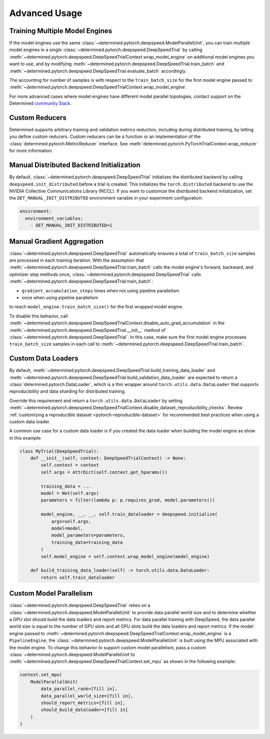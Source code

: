 .. _deepspeed-advanced:

##################################
Advanced Usage
##################################

************************************************
Training Multiple Model Engines
************************************************

If the model engines use the same :class:`~determined.pytorch.deepspeed.ModelParallelUnit`,
you can train multiple model engines in a single :class:`~determined.pytorch.deepspeed.DeepSpeedTrial`
by calling :meth:`~determined.pytorch.deepspeed.DeepSpeedTrialContext.wrap_model_engine` on additional
model engines you want to use, and by modifying :meth:`~determined.pytorch.deepspeed.DeepSpeedTrial.train_batch`
and :meth:`~determined.pytorch.deepspeed.DeepSpeedTrial.evaluate_batch` accordingly.

The accounting for number of samples is with respect to the ``train_batch_size``
for the first model engine passed to :meth:`~determined.pytorch.deepspeed.DeepSpeedTrialContext.wrap_model_engine`.

For more advanced cases where model engines have different model parallel topologies, contact
support on the Determined `community Slack <https://join.slack.com/t/determined-community/shared_invite/zt-cnj7802v-KcVbaUrIzQOwmkmY7gP0Ew/>`_.

************************************************
Custom Reducers
************************************************

Determined supports arbitrary training and validation metrics reduction, including during
distributed training, by letting you define custom reducers. Custom reducers can be a
function or an implementation of the :class:`determined.pytorch.MetricReducer` interface. See
:meth:`determined.pytorch.PyTorchTrialContext.wrap_reducer` for more information.

************************************************
Manual Distributed Backend Initialization
************************************************

By default, :class:`~determined.pytorch.deepspeed.DeepSpeedTrial` initializes the distributed
backend by calling ``deepspeed.init_distributed`` before a trial is created.  This
initializes the ``torch.distributed`` backend to use the NVIDIA Collective Communications Library (NCCL).
If you want to customize the distributed backend initialization, set the ``DET_MANUAL_INIT_DISTRIBUTED``
environment variable in your experiment configuration:

.. code-block:: yaml

    environment:
      environment_variables:
        - DET_MANUAL_INIT_DISTRIBUTED=1

************************************************
Manual Gradient Aggregation
************************************************

:class:`~determined.pytorch.deepspeed.DeepSpeedTrial` automatically ensures a total of
``train_batch_size`` samples are processed in each training iteration.
With the assumption that :meth:`~determined.pytorch.deepspeed.DeepSpeedTrial.train_batch`
calls the model engine's forward, backward, and optimizer step methods once,
:class:`~determined.pytorch.deepspeed.DeepSpeedTrial` calls
:meth:`~determined.pytorch.deepspeed.DeepSpeedTrial.train_batch`:

- ``gradient_accumulation_steps`` times when not using pipeline parallelism
- once when using pipeline parallelism

to reach ``model_engine.train_batch_size()`` for the first wrapped model engine.

To disable this behavior,  call
:meth:`~determined.pytorch.deepspeed.DeepSpeedTrialContext.disable_auto_grad_accumulation` in the
:meth:`~determined.pytorch.deepspeed.DeepSpeedTrial.__init__` method of :class:`~determined.pytorch.deepspeed.DeepSpeedTrial`.
In this case, make sure the first model engine processes
``train_batch_size`` samples in each call to :meth:`~determined.pytorch.deepspeed.DeepSpeedTrial.train_batch`.

************************************************
Custom Data Loaders
************************************************

By default, :meth:`~determined.pytorch.deepspeed.DeepSpeedTrial.build_training_data_loader` and
:meth:`~determined.pytorch.deepspeed.DeepSpeedTrial.build_validation_data_loader` are expected to
return a :class:`determined.pytorch.DataLoader`, which is a thin wrapper around
``torch.utils.data.DataLoader`` that supports reproducibility and data sharding for
distributed training.

Override this requirement and return a ``torch.utils.data.DataLoader`` by setting
:meth:`~determined.pytorch.deepspeed.DeepSpeedTrialContext.disable_dataset_reproducibility_checks`.
Review :ref:`customizing a reproducible dataset <pytorch-reproducible-dataset>` for recommended best
practices when using a custom data loader.

A common use case for a custom data loader is if you created the data loader when building the
model engine as show in this example:

.. code-block:: python

    class MyTrial(DeepSpeedTrial):
        def __init__(self, context: DeepSpeedTrialContext) -> None:
            self.context = context
            self.args = AttrDict(self.context.get_hparams())

            training_data = ...
            model = Net(self.args)
            parameters = filter(lambda p: p.requires_grad, model.parameters())

            model_engine, __, __, self.train_dataloader = deepspeed.initialize(
                args=self.args,
                model=model,
                model_parameters=parameters,
                training_data=training_data
            )
            self.model_engine = self.context.wrap_model_engine(model_engine)

        def build_training_data_loader(self) -> torch.utils.data.DataLoader:
            return self.train_dataloader

************************************************
Custom Model Parallelism
************************************************

:class:`~determined.pytorch.deepspeed.DeepSpeedTrial` relies on a :class:`~determined.pytorch.deepspeed.ModelParallelUnit`
to provide data parallel world size and to determine whether a GPU slot should build the data loaders and report metrics.
For data parallel training with DeepSpeed, the data parallel world size is equal to the number of GPU slots and
all GPU slots build the data loaders and report metrics.
If the model engine passed to :meth:`~determined.pytorch.deepspeed.DeepSpeedTrialContext.wrap_model_engine`
is a ``PipelineEngine``, the :class:`~determined.pytorch.deepspeed.ModelParallelUnit` is built
using the MPU associated with the model engine.
To change this behavior to support custom model parallelism,
pass a custom :class:`~determined.pytorch.deepspeed.ModelParallelUnit`to
:meth:`~determined.pytorch.deepspeed.DeepSpeedTrialContext.set_mpu` as shown in the following example:

.. code-block:: python

    context.set_mpu(
        ModelParallelUnit(
            data_parallel_rank=[fill in],
            data_parallel_world_size=[fill in],
            should_report_metrics=[fill in],
            should_build_dataloader=[fill in]
        )
    )
